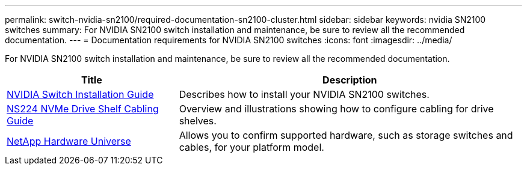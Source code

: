 ---
permalink: switch-nvidia-sn2100/required-documentation-sn2100-cluster.html
sidebar: sidebar
keywords: nvidia SN2100 switches
summary: For NVIDIA SN2100 switch installation and maintenance, be sure to review all the recommended documentation. 
---
= Documentation requirements for NVIDIA SN2100 switches
:icons: font
:imagesdir: ../media/

[.lead]
For NVIDIA SN2100 switch installation and maintenance, be sure to review all the recommended documentation. 

[options="header" cols="1,2"]
|===
| Title | Description
a|
https://docs.nvidia.com/networking/display/sn2000pub/Installation[NVIDIA Switch Installation Guide^]
a|
Describes how to install your NVIDIA SN2100 switches.
a|
https://library.netapp.com/ecm/ecm_download_file/ECMLP2876580[NS224 NVMe Drive Shelf Cabling Guide^]
a|
Overview and illustrations showing how to configure cabling for drive shelves.
a|
https://hwu.netapp.com/[NetApp Hardware Universe^]
a|
Allows you to confirm supported hardware, such as storage switches and cables, for your platform model.
|===
